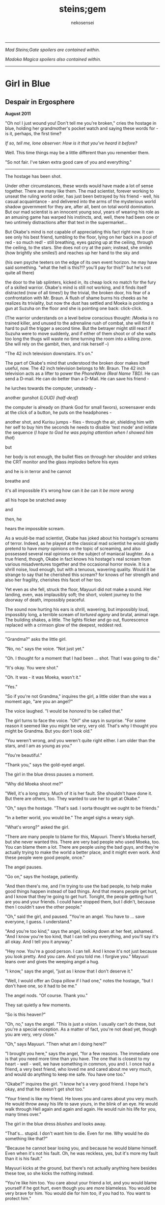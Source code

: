 #+AUTHOR: nekosensei
#+TITLE: steins;gem
#+OPTIONS: toc:nil date:nil
#+LATEX_CLASS: book
#+LATEX_CLASS_OPTIONS: [koma,b5paper,oneside,notitlepage]
#+LATEX_HEADER: \usepackage{indentfirst}
#+LATEX_HEADER: \usepackage[T1]{fontenc}
#+LATEX_HEADER: \usepackage[adobe-utopia]{mathdesign}
#+LATEX_HEADER: \usepackage[scaled]{berasans}
#+LATEX_HEADER: \usepackage[scaled]{beramono}
#+LATEX_HEADER: \setlength{\parskip}{1mm}
-----

#+BEGIN_CENTER


/Mad Steins;Gate spoilers are contained within./

/Madoka Magica spoilers also contained within./
#+END_CENTER
-----

#+TOC: headlines 0

* Girl in Blue
** Despair in Ergosphere

*August 2011*

"Oh no! I just wound you! Don't tell me you're broken," cries the
hostage in blue, holding her grandmother's pocket watch and saying
these words for - is it, perhaps, the first time?

/If so, tell me, lone observer: How is it that you've heard it before?/

Well. This time things may be a little different than you remember them.

"So not fair. I've taken extra good care of you and everything."

-----

The hostage has been shot.

Under other circumstances, these words would have made a lot of sense
together. There are many like them. The mad scientist, forever working
to unseat the ruling world order, has just been betrayed by his
friend - well, his casual acquaintance - and delivered into the arms
of the mysterious world shadow government for they are, after all,
bent on total world domination. But our mad scientist is an innocent
young soul, years of wearing his role as an amusing game has warped
his instincts, and, well, there had been one or two untimely
distractions after that text in the supermarket...

But Okabe's mind is not capable of appreciating this fact right
now. It can see only his best friend, tumbling to the floor, lying on
her back in a pool of red - so much red! - still breathing, eyes
gazing up at the ceiling, through the ceiling, to the stars. She does
not cry at the pain; instead, she /smiles/ (how brightly she smiles!)
and reaches up her hand to the sky and


(his own psyche teeters on the edge of its own event horizon. he may
have said something. "what the hell is this?!? you'll pay for this!!"
but he's not quite all there)

the door to the lab splinters, kicked in, its cheap lock no match for
the fury of a skilled warrior. Okabe's mind is still not working, and
it finds itself distracted (now of all times!) by the trivial, the
broken door, his fear of a confrontation with Mr. Braun. A flush of
shame burns his cheeks as he realizes its triviality, but now the dust
has settled and Moeka is pointing a gun at Suzuha on the floor and she
is pointing one back: click-click.

(The warrior understands on a level below conscious thought: /Moeka is
no trained killer, and unused to the adrenaline rush of combat, she
will find it hard to pull the trigger a second time. But the betrayer
might still react if Suzuha were to move suddenly, and if either of
them shoot or of she waits too long the thugs will waste no time
turning the room into a killing zone. She will rely on the gambit,
then, and risk herself --)

"The 42 inch television downstairs. It's on."

The part of Okabe's mind that understood the broken door makes itself
useful, now. The 42 inch television belongs to Mr. Braun. The 42 inch
television acts as a lifter to power the /PhoneWave (Real Name TBD)/. He
can send a D-mail. He can do better than a D-Mail. He can save his
friend -

he lurches towards the computer, unsteady -

another gunshot /(LOUD)/ /(half-deaf)/

the computer is already on (thank God for small favors), screensaver
ends at the click of a button, he puts on the headphones -

another shot, and Kurisu jumps - flies - through the air, shielding him
with her self to buy him the seconds he needs to disable 'test mode'
and initiate the sequence (/I hope to God he was paying attention when
I showed him that/)

but

her body is not enough, the bullet flies on through her shoulder and
strikes the CRT monitor and the glass /implodes/ before his eyes

and he is in terror and he cannot

breathe and

it's all impossible it's wrong how can it /be/ can it /be more wrong/

all his hope be snatched away

and

then, he

hears the impossible scream.

As a would-be mad scientist, Okabe has joked about his hostage's
screams of terror. Indeed, as he played at the classical mad scientist
he would gladly pretend to have /many/ opinions on the topic of
screaming, and also possessed several real opinions on the subject of
maniacal laughter. As a true friend, though, Okabe in fact knows his
hostage's real scream from various misadventures together and the
occasional horror movie. It is a shrill noise, loud enough, but with a
tenuous, wavering quality. Would it be strange to say that he
cherished this scream? for knows of her strength and also her
fragility, cherishes this facet of her too.

Yet even as she fell, struck the floor, Mayuuri did not make a
sound. Her landing, even, was implausibly soft; the short, violent
journey to the doorway of death, impossibly peaceful.

The sound now hurting his ears is shrill, wavering, but impossibly
loud, impossibly long, a terrible scream of /tortured agony/ and
brutal, animal rage. The building shakes, a little. The lights flicker
and go out, fluorescence replaced with a crimson glow of the deepest,
reddest red.

-----

"Grandma?" asks the little girl.

"No, no." says the voice. "Not just yet."

"Oh. I thought for a moment that I had been ... shot. That I was going
to die."

"It's okay. You were shot."

"Oh. It was - it was Moeka, wasn't it."

"Yes."

"So if you're not Grandma," inquires the girl, a little older than she
was a moment ago, "are you an angel?"

The voice laughed. "I would be /honored/ to be called that."

The girl turns to face the voice. "Oh!" she says in surprise. "For
some reason it seemed like you might be very, very old. That's why I
thought you might be Grandma. But you don't look old."

"You weren't wrong, and you weren't quite right either. I am older
than the stars, and I am as young as you."

"You're beautiful."

"Thank you," says the gold-eyed angel.

The girl in the blue dress pauses a moment.

"Why did Moeka shoot me?"

"Well, it's a long story. Much of it is her fault. She shouldn't have
done it. But there are others, too. They wanted to use her to get at
Okabe."

"Oh," says the hostage. "That's sad. I sorta thought we ought to be
friends."

"In a better world, you would be." The angel sighs a weary sigh.

"What's wrong?" asked the girl.

"There are many people to blame for this, Mayuuri. There's Moeka
herself, but she never wanted this. There are very bad people who used
Moeka, too. You can blame them a lot. There are people using the bad
guys, and they're actually trying to make the world a better place,
and it might even work. And these people were good people, once."

The angel pauses.

"Go on," says the hostage, patiently.

"And then there's me, and I'm trying to use the bad people, to help
make good things happen instead of bad things. And that means people
get hurt, and I know that they're going to get hurt. Tonight, the
people getting hurt are you and your friends. I could have stopped
them, but I didn't, because then I couldn't save the other people."

"Oh," said the girl, and paused. "You're an angel. You have to
... save everyone, I guess. I understand."

"And you're too kind," says the angel, looking down at her feet,
ashamed. "And I know you're too kind, that I can tell you everything,
and you'll say it's all okay. And I tell you it anyway."

"Hey now. You're a good person. I can tell. And I know it's not just
because you look pretty. And you care. And you told me. I forgive you."
Mayuuri leans over and gives the weeping angel a hug.

"I know," says the angel, "just as I know that I don't deserve it."

"Well, I would offer an Oopa pillow if I had one," notes the hostage,
"but I don't have one, so it had to be me."

The angel nods. "Of course. Thank you."

They sat quietly a few moments.

"So is this heaven?"

"Oh, no," says the angel. "This is just a vision. I usually can't do
these, but you're a special exception. As a matter of fact, you're not
dead yet, though you are very, very close."

"Oh," says Mayuuri. "Then what am I doing here?"

"I brought you here," says the angel, "for a few reasons. The
immediate one is that you need more time than you have. The one that
is closest to my heart - well - well, we have something in common, you
and I. I once had a friend, a very best friend, who loved me and cared
about me very much, and would do anything to keep me safe. You have
one too."

"Okabe?" inquires the girl. "I know he's a very good friend. I hope
he's okay, and that he doesn't get shot too."

"Your friend is like my friend. He loves you and cares about you very
much. He would throw away his life to save yours, in the blink of an
eye. He would walk through Hell again and again and again. He would
ruin his life for you, many times over."

The girl in the blue dress /blushes/ and looks away.

"That's... stupid. I don't want him to die. Even for me. Why would he
do something like that?"

"Because he cannot bear losing you, and because he would blame himself.
Even when it's not his fault. Oh, he was reckless, yes, but it's more
my fault than it is his fault."

Mayuuri kicks at the ground, but there's not actually anything here
besides these tow, so she kicks the nothing instead.

"You're like him too. You care about your friend a lot, and you would
blame yourself if he got hurt, even though you are /more/ blameless.
You would be very brave for him. You would die for him too, if you had
to. You want to protect him."

"Yes," declares the girl. "I ... I'm just not very good at it. But
he's taken good care of me. And now... I'm about to die, aren't I."

The angel nods.

"There is a way", says the angel.

"How?"

"I'm afraid I can't /tell/ you, not exactly, or it won't work. But I
can help you to the start of the path."

-----

/Your wish has overcome entropy/, begins the creature, but Mayuuri is
already moving, screaming -

-----

The floor is doused in red blood, and the room glows with a red light,
and at the center of it all is Mayuuri, hovering in the air, a foot
above the ground. She is not dressed in her sundress, but a maid
costume, with many frills, a pocket-watch at her side, and it is all
the same red as the blood on the floor.

Okabe is not sure if he's ever seen Mayuuri wear red before. On some
academic level he supposes he probably has, but she favors the light
blue. Maybe once as part of some cosplay?

Her hair is no longer than usual, not at all like the wig she would
use at Queen May's. /(Lone observer, do you remember Queen May's?)/

/(Well, you shouldn't, because it never existed in this version of
Akihabra. Are you cheating? Do you have a save-file editor?)/

And the mad scientist is now very confused, so he calls out.

"May - Mayuuri?"

The cat-girl's ears twitch, and she turns to face him, with a /hiss/.
Okabe jumps back in surprise, and she /pounces/ but not on Okabe, on
the Organization operative behind behind him, just in front of Daru
(who is lying on the floor). Now there is another scream, mixed with
the ugly gurgle of blood.

Suzuha, to her credit, still has her wits about her, her foot against
Moeka's neck, but she is agape.

-----

"I've finally lost it," said Okabe to Daru. The pair of them have
scrambled over to a corner. "None of this is real, is it. They're
going to take me away, to the funny farm."

"Don't say that, dude. If - if that's the case I'm just as screwed as
you are, and I will /not/ look good in a size-84 straitjacket."

The red light faded, and there was a familiar giggling.

The assistant's voice calls out. "May ... Mayuuri? Is that you?"

"Mmm-hmm! You're all better meow. I'll go get Okarin. Okarin!!!"

Drawn by her voice, he stumbles to his feet, still trying to piece
things together. The hostage is still a catgirl maid, but the terrible
/red/ is gone, replaced with sky-blue frills. Mayuuri blue.

Kurisu is whole, but confused. "How are you - what happened? You were
hurt ..."

"Well, Meoweka shot me, but I became a magical girl so I could save
all of you guys!"

Daru stared. "Magical ... catgirl ... Mayuuri? M... m..."

This would prove to be the impetus to get Kurisu back on her
feet. "... Daru, I swear, if you say one word that is less than
perfectly appropriate I will relieve you of your spine. Is that
clear?"

"But we need to get going really soon meow. They might have brought
backup."

"Do we need to take the time machine?" asked Kurisu.

"It's too much. We can't possibly carry it all. Just ... take the
important pieces and ... destroy the rest," declared the mad
scientist. "We'll burn down the lab to destroy the evidence."

"Gather what you can, then," said Suzuha. "I'll go hot-wire a car."

-----

"We've met online before, you and me," said Suzuha, loading the
partially disassembled microwave into the hatchback. "I post as John
Titor. I'm a time traveler."

"I hid my posts in plain sight," revealed the mad scientist...

-----

Suzuha drove the car and explained at the same time.

"By the year 2036, the UN was dissolved amidst a full-out nuclear
war. The Emergency Defense Committee which replaces them immediately
began to stamp out dissent. Democracy is nothing but a memory. People
sleepwalk through their lives, completely devoid of hope. Opposition
is treason... and treason is death. At the heart of the Council's
reign of terror is a shadow organization, the true world government,
pulling the strings. Their ultimate trump card: the time machine.
Their research arm is known to the public as SERN."

"Nuclear war..." said Kurisu, in shock.

The cat-girl-maid took her hand, wordlessly. She contemplating the
empty space in front of her with a distracted, thoughtful look, one
which would have been more characteristic of Okabe.

"A war arranged by the shadow organi- " she paused. "Okay, everyone,
stay calm."

"What's wrong?"

"Enemy ahead. But they don't know we're in a car, so they might
looking for us yet. Just play it cool, don't try to look."

They passed a van, and turned the corner.

"MSY Deliveries?" asked Daru. "But they're all over town..."

Suzuha nodded. "One of the organization's oldest fronts. They do real
deliveries, but there are ties to the Yakuza. I'll take a detour, make
sure they can't follow us. Play it cool."

She slowed, turning the van down an alley - then stopped, and shifted
into reverse.

"Oh... oh, shit."

"What's wrong??"

"totally screwed we're /totally screwed/."

-----

"Maybe we can negotiate! We have a hostage!" Daru looked back to the
trunk, where Moeka was tied up.

"NO!" said Mayuuri. "No hostages. That's /my/ job and I'm not letting
you give it to anybody else. Besides, it's not really her fault."

"Not her fault?" said Kurisu, from the front seat. "How - I mean, I
don't like the idea either, but - Mayuuri, she /shot/ you! By all
rights you should be dead right now, and -"

"No buts. You can tie her up for meow to be safe, but no being
mean. She's not the bad guy here, she's just ... very confused.
Besides, they probably don't really care if she gets hurt."

Suzuha /squealed/ around the corner, and Okabe slammed into
Mayuuri.

"Hey, careful!" said Daru.

"Oof!" said Mayuuri, but she had a distracted look.

"Confound it, woman! Where did you learn to drive?!" exclaimed Okarin.

Suzuha wore a grim expression.  "Right, so guys, I don't know how to
say this - well, no, I mean, I already said we're totally screwed - I
think they followed me."

The black car from the alley swerved around the corner. Its headlights
were still off.

"While I fully concur with the accuracy of your assessment, I'd say
that it runs a little bit on the /obvious/ side of things!"

"No, from 2036."

Kurisu was a little taken aback. "What? How ... I mean, the /physics/
involved; if you change the future ..."

"Yeah the physics involved all work out fine if we're in a closed
timelike curve where we were all /doomed before I started/."

"Oh. Shit." Daru swore.

"Exactly."

Okabe looked out the rear window. The black car was gaining on
them. The driver was a girl with long red hair, and a ponytail - a
young girl, younger than Suzuha. She wore an unsettling smile.

"Looking on the bright side", said Suzuha, "there are a couple of
other unsettling possibilities. For instance right now I'm just
/assuming/ that we're being chased by a robot assassin from the
future. It could be that SERN already has that technology." She
laughed a nervous laugh.

"Robot assassin??!" asked Daru.

"SERN's top enforcers. Incredibly dangerous. They ... don't experience
pain. You can shoot them full of holes and they just don't stop. And
apparently someone has a depraved sense of humor because they all look
like teenage girls." Suzuha ran a red light as she explained.

"Oh, how lovely," said Kurisu, with a nervous tone.

"I'm going to be honest with you," said Suzuha, "most people don't
survive an encounter."

"What is she doing?" asked Okabe, staring.

The pursuer had opened the car door, and placed a hand on the top of
the car. In a single, swift movement, she flipped herself onto the
roof. The car, somehow, kept driving - accelerated, even.

Okabe's mind reached for something to say: an obscure curse, an appeal
to Norse gods, a plea in the name of Science. He found nothing.

A mid-air somersault later, the girl was on the roof.

-----

"Everyone sit tight," said Mayuuri. "I'm going to try and talk to
her."

Suzuha swerved wildly, hoping to shake off the attacker. "No! We can't
let them have it!" She took in her surroundings, made one last turn
onto a bridge over the river.

"Are you out of your mind?!" exclaimed Daru.

/knock knock knock/, went a sound on the driver's window. A muffled
voice came through the glass. "You guys mind stopping?"

"You won't take us alive!" exclaimed Suzuha, pulled the steering
wheel /hard/

the girl flew off the roof and onto the deck of the bridge, but the
rolled over, out of control, on its roof, back upright for a moment
but still flying through the air

smashed a guardrail, and off the

side of the bridge, they

were falling and

"Okarin!" cried Mayuuri, reached for his hand - grabbed it and

*splash*

-----
for a moment all Okarin saw was /red/
-----

The floor is doused in red blood, and the room glows with a red light,
and at the center of it all is Mayuuri, hovering in the air, a foot
above the ground. She is not dressed in her sundress, but a maid
costume, with many frills, a pocket-watch at her side, and it is all
the same red as the blood on the floor.

Okabe has seen Mayuuri wear red before. It wasn't even that long ago.
What he doesn't understand is why he's seeing it again.

The cat-girl's ears twitch, and she turns to face him, with a /hiss/.
Okabe jumps back in surprise, and she /pounces/ but not on Okabe, on
the Organization operative behind behind him, just in front of Daru
(who is lying on the floor). Now there is another scream, mixed with
the ugly gurgle of blood.

Suzuha, to her credit, still has her wits about her, her foot against
Moeka's neck, but she is agape.

-----

"I don't get it," said Okabe. He was less panicked than before, still
a little shaken, but ... it was just surreal, at this point. "How? It
doesn't make sense. Have I actually gone mad?  We were in the car ..."

Daru looked at him funny. "Dude... pull it together. You're way too
calm, and you're kinda scaring me, and - I mean - given what just
happened that takes some doing."

The red light faded, and there was a familiar giggling.

The assistant's voice calls out. "May ... Mayuuri? Is that you?"

"Mmm-hmm! You're all better meow. I'll go get Okarin. Okarin!!! We're
back!"

"Back?"

Kurisu is whole, but confused. "How are you - what happened? You were
hurt ..."

"Well, Meoweka shot me, but I became a magical girl so I could save
all of you guys!"

Daru stared. "Magical ... catgirl ... Mayuuri? M... m..."

"... Daru, I swear, if you say one word that is less than perfectly
appropriate I will relieve you of your spine. Is that clear?"

"But we need to get going really soon meow. There might have some
backup and there are probably more bad guys waiting nearby just in
case one of us tried to escape, so they can give chase."

"Do we need to take the time machine?" asked Kurisu.

"... Just the important parts," said Okabe, pulling himself back
together. "The phone-wave unit. Computer. Headset. We'll find another
monitor."

"Gather what you can, then," said Suzuha. "I'll go hot-wire a car."

"No driving it off a bridge this time, Titor!" exclaimed Okabe.

"... wait, what?" Suzuha froze.

"That's right. I know your game, future-girl. You're a time traveler
from the year 2036. Did you really think you could hide your online
identity from the great Houin Kyouma??!? Your operational security is
no match for my towering intellect! You're just lucky that we're on
the same side."

"/Okarin!/" said Mayuuri. "Be /nice/."

"... right, sorry. The car! We shall converse while we are en route!"

** It Is An Accursed Business

*July 2009*

The transfer student was trying to get out of an awkward conversation.

"Are you protecting her? Just - let me know, and I'll let the matter
drop."

It was a hot July afternoon, several months after the transfer student
had transferred in. School was letting out, and she'd gone up to the
roof: more to find a moment of quiet reflection than anything else,
but it made a fine place to look out over the city for signs of
miasma. The weather this time of year usually meant that she had it to
herself, but today was clearly an exception.

"I told you before, I don't know anything," she replied.

"Yes, well, you were lying then and you're lying now," observed the
busybody, ever-so-politely.

The transfer student closed her eyes, and took a deep breath. Maybe if
she ignored the problem it would just go away.

"I'm sorry, but I know it's true," insisted the interloper.

In lieu of a reply, the other girl fiddled with her ribbon.

"Please. I know ... I know it's probably my fault, but she was ... she
was my best friend." She looked down at the ground - struggling to
maintain her composure.

Homura stopped fidgeting. /Damn it/, she thought. The worst thing is,
she only knows half of what she was missing: not one, but /two/ best
friends, lost forever. It was quite sad.

She sighed quietly. When considered that way, well... she really
should probably say /something/ about it. /It's probably what she
would have wanted,/ considered Homura. /Actually, she would probably
try to have us be friends with each other/.

The idea brought a wave of nostalgia. They /had/ been friends before.
Not for long, and long ago, but it wasn't a bad timeline, really,
before Oriko had messed everything up. How many years had it been?
Best not to think about that one too hard. A meaningless question in
many ways. Forget about it.

But then again, if Hitomi /was/ a friend, well, then, she's someone
worth protecting.

/Okay. Protection. I've still got this./

"I'm not protecting her. I'm protecting /you/. She was my friend too,"
said Homura, deliberately opaque in the phrasing, "and ... well, I'm
sorry for brushing you off, but, it's kind of hard for me to talk
about it."

Hitomi looked up at her with an uncertain expression, not quite sure
what to think. Akemi-san, always cool and collected, was shaking -
just a little - her voice unsteady.

"But, the thing is ... that difficulty ... it's all part and parcel of
the reason I shouldn't tell you. Shizuki-san, please, if you listen to
me at all, remember this. You don't want to know. No good can ever
come of knowing. It is an accursed business, and you should have no
part of it. /Do not seek to understand./ It has brought despair and
ruin to many girls before Sayaka-chan, and it will not stop with
her. One day, it will be the end of me, as well." She took a deep
breath. It came out ... more emotional than she had planned.

Hitomi blinked. "So she is dead, then."

"It was the night she disappeared, the night of the concert - not even
far from the concert. Her corpse? Annihilated. If it helps, I suppose,
you should know that she went out trying to do the right thing,
trying - hell, trying to be a true ally of justice. An exercise in
futility, but she was never one to let that stop her. Stupid girl, but
a brave heart... I'm sorry. I'm no good at eulogies. But you should
think well of her." /And in the name of Kaname Madoka-chan, don't try
to follow in her footsteps/, she added mentally.

"Oh." Hitomi closed her eyes, reflecting. "That's ... thank you,
Akemi-san."

"You may call me Homura, if you like."

"Thank you, then, Homura-san. I guess ... well, it might have been a
little self-centered, but, I was sure, I was almost /completely/ sure,
that it was about Kamijo-chan, and that it was all my fault."

/It/ was /about Kamijo, and it/ was /your fault/, thought Homura. /But
what do you even say to that?/ She reflected a moment.

"It was inevitable," she finally said, just a moment too late.

"... But it was still my fault."

Homura inhaled. "It's not -"

"It's okay," interrupted Hitomi. "You don't ... you don't have to
pretend for my sake, or out of politeness."

/Again/, thought Homura. She'd paused too long, and now she was doing
it /again/, still unsure of what to say. /Am I just that easy to
read?/ /Or am I out of practice? Wow, Homura./ /Two hundred months of
the same conversations and you've forgotten how to talk to real live
people.../ Or ... no, when you got down to it, that was something she
never actually learned to begin with.

"It... it's okay, I'll ... I'll just leave you be, Homura-san."

"Hitomi-san," she called -- but the other girl was already running
off.

-----

Hitomi managed, somehow, /not/ to cry until she had made it to her
locker, and even then only for a bit. At home, though, safely cocooned
in a pile of blankets and pillows, it was another matter.

-----

"Well," said Mami-senpai. "What's done is done, I suppose. At the rate
things are going, it's the last of our problems if she finds out
more. And don't be too hard on yourself. It's not a bad thing to reach
out and try to make a friend, you know. It's pretty lonely these
days."

The other girl pondered. It /was/ pretty empty these days, but she
liked it better empty. Mami always had a bad habit of putting on airs
to impress the less experienced girls - even Kyoko, if only as a
matter of habit. Now, though, there was no reason save the force of
habit to play at being anything but cynical old veterans. It was a
small comfort.

Still, it wouldn't do to say so out loud.

"I did my best to warn her away, at least," said Homura.

A moment later, she started to laugh.

"What?"

"Oh, just - warning her away. Knowing my luck, that means she'll
contract in a month, /maximum/."

"You," said Mami, "are too hard on yourself, as usual. You're not so
unlucky as you say you are. In combat, you're about as good as I am,
and if I may say so myself, that is really /very/ good."

"Being good in a fight means you /don't/ leave /anything/ to luck."

"That .. is true enough," noted Mami.

They looked out over the city in silence, for a moment.

"So, speaking of people who blame themselves for Sayaka, and really
shouldn't," asked Mami, quietly, "where do you think she'd be out
wandering tonight?"

Homura shrugged. "In this heat? Somewhere with a beach, maybe."

-----

The girl with red hair was not very good at wandering in the
wilderness. For a week or three she had managed well enough, but one
day after a mean little fight with some demons (and some girls who
were doing a very bad job of stopping them) she'd gone into a train
station, applied a very small amount of magic to a ticket machine (in
lieu of cash) and found that her magical one-way ticket on the /next
train to anywhere/ was valid for all stations in Kazamino. Call it
fate, perhaps.

So Kyoko went home. At least the local riff-raff would know better
than to mess with her. She didn't mind the fights themselves, and
frightening idiots was always a bit of an adrenaline rush, but badly
hurting them when they kept /throwing themselves at you/, heedless of
their own well-being... that was just depressing. Especially
now. Better to be the legend, the scary girl everyone knew and
avoided, /the Heretic of Kazamino City/. (They had wanted to call her
a demon, but decided it was confusing.)

She disembarked at Kazamino North Station, a run-down part of town
(Kazamino was no Mitakihara, that was certain) filled with old offices
and the occasional warehouse. It was a slightly longer walk, but the
streets would be emptier this way, especially on a weekend.

Eventually she reached the ruins.

When was it she been here last? Was it really with Miki-san? It seemed
recent, and yet so long ago. /This must be what it is to grow old/,
she realized. The neighborhood was looking rougher than it used to be,
trash in the streets, graffiti, ruin inviting neglect. It looks like
one of the corner groceries here had gone out of business, too. A nice
black car, darkened windows, parked in front of an apartment block
across the way, a little out of place. Huh.

The front door had fallen in last visit, hinges detached from the
damaged frame. It lay there on the ground, unmoved. This was only
natural, but still managed to unnerve her. It didn't feel right. Or
maybe...

Hmm. Maybe it didn't feel right because someone else was here.

"Hey! What's the big idea?" she shouted.

The other girl was dressed in white, a nice outfit - Sunday best,
perhaps, blouse trimmed with a bow and lace - seated, hands folded in
her lap, in the front pew. She turned to face Kyoko.

"Oh. I thought this was a place for contemplation," she said. "I'm
sorry. I can leave if I'm bothering you."

Kyoko tilted her head to the side. "Huh. You sure picked a funny
church to come pray."

"I know the history."

"Mmh. Well," replied the red girl, walking forward down the
aisle. "Contemplation, huh. I guess it's still good for that." There
was something about the girl which was bugging her, but she couldn't
quite place it - something besides the fact that she was here to begin
with, that is.

"Do you suppose God is real?" asked the girl in white. "Heaven? I
wonder, sometimes. I could never see what comes after the end."

/Oh/, thought Kyoko, stopping in her tracks, tensing as she recognized
the figure. /It's/ her. /The one with the bucket for a hat./

Kyoko had heard of Oriko more than seen her - usually she'd stay well
away from combat, and it was her team full of murder-psychos that
they'd meet. It was really annoying, because Oriko had precognitive
powers, so her team would always know /exactly when/ another group was
overwhelmed and would swoop in, steal your hard-earned grief cubes,
and occasionally stab magical girls in the face. Hard to sneak up on
someone like that, easy to be ambushed. Through some good fortune, the
Mitakihara Four only had occasional skirmishes, but the trail of
bodies was legendary. Best to stay away, unless you didn't know any
better, which is probably how that little girl ended up with the
group...

And given it was probably her driver who had parked out in front, so,
she might have brought her team, which means this could be her ambush
right here, and -

"Kirika's outside, but I asked her to stay put. I didn't come here to
fight you, Kyoko."

Kyoko exhaled. "What, so you came to talk religion?"

"Is that so strange? We each have what you might call a unique
perspective."

"Hmh. You want unique, you should go back to Mitakihara and talk to
Akemi-san."

"Yes, well, I'm afraid she doesn't trust me. Apparently I hurt one of
her friends in a previous life, I think. She's not very forthcoming
about it, though. She never is."

"I don't exactly trust you either."

"I have a bad habit of unsettling people, I know." She reached into
the back of the pew, pulling out a slightly moldy missal, opened it to
a page in the middle, and began to read. "Death with life contended;
combat, strangely ended. Life's own champion, slain, yet lives to
reign... Angels, there attesting. Shroud, with grave-clothes,
resting. Christ, my hope, has risen."

"Mm. That'd be an Easter sequence. You're a few weeks late."

"You came on Easter, didn't you?"

She had.

"... what's it to you?"

"And on Christmas. I find it strange. Many Christians have left the
church for far less than what you have been through."

"Yeah, well, if you ask the church, we left a while /before/
everything burned to the ground."

"The faithful heretic. A minor miracle. Even at the end of her rope,
she cries out, 'Dear god, please just let me have one happy dream.'"

Kyoko glared.

"I'm sorry, I'm doing it again. I'll try to stop."

"You do that."

"It's a lovely place, though," said Oriko, "even in ruins. Stained
glass, shattered. There's probably a metaphor in that, if you go
looking for it. "

Kyoko sighed. "Actually, when I was little, I always wanted the
windows to be more colorful, with lots of angels on them, but Dad was
skeptical of those kinds of icons - and, of course, it was money,
which we never had, not until the end."

Oriko nodded. "I guess I hadn't considered the theological implications
of architecture."

"Oh, you can tell a lot about a church from that. I did a big report
on it once for the bible study group. The Catholics really love the
stained-glass saints and lots of busy color everywhere, but as you go
north and west with the Reformation and the Protestants they prefer
simple designs on fields of colors, or even just white, and more
geometry. White and wood interiors, too, and the /prettiest/ pipe
organs you ever did see. The eastern churches like to paint their
saints on the ceiling, and if you go to America they have some that
just meet in warehouses, and oh my god why am I telling you -"

"It's okay. I'll listen."

"You know you /really/ don't live up to your reputation as the queen
of the psycho-crazies, Mikuni-san," said Kyoko, just a little bit
exasperated.

"Well, I can't say you're exactly the picture-perfect model of a
juvenile delinquent yourself, Sakura-san."

For the first time in well over a year, laughter echoed through the
church. "Yeah. Yeah, I was a real good little choir girl back in the
day, wasn't I? Almost as sharp a dresser as you, if I'm honest."

-----

She wasn't sure how long they talked, but Oriko left her with a bag of
fresh apples and an open invitation to drop by next time she was in
town. "No need to call ahead," she had noted; "stop by for dinner,
maybe?" Okay, the idea was a little creepy.

Perhaps she would visit in a while anyway. Still, not too soon; maybe
give it a few days, wait until the middle of the week. Besides, in this
weather? Might as well take a little side trip and visit the beach.

-----

/make a contract with me/, said the bunny - cat - thing to the
emotional wreck, leaping onto a very elaborate canopy bed, /and/

** I'm Taking You Away to my Magical Realm
*July 2009*

"Oriko-onee-chan!!!" The little girl in green ran through the hall,
and wrapped her arms around Oriko.

"Ah, Yuma-chan!"

"You're back!"

"Mmm-hmm. Right when I said I'd be back, right?"

Yuma nodded. "Right. It's exactly when. And Kirika is back too."

"Yep. She's gone to her room already."

"Is Hinata-san back yet?" asked Oriko.

"Don't you /knoow/ if she's back?" asked Yuma.

Oriko shook her head No. "I only ever know things that are /going/ to
happen, silly. I don't know everything that's going on right now."

"Well," said Yuma, taking a deep breath, "Aina-senpai got back, and,
and, Miroko-senpai did some magic in the hallway and trapped her in a
giant ice cube and she said, she said, I've got you now, and, I'm
taking you away to my magical realm, and, I'm going to have my way
with ..."

"Oh my," interrupted Oriko, "I hope you stayed out of their way;
that's ... a little bit of trouble."

"Yes! Trouble! The ice cube melted, and, there's a big, big, very big
puddle, alll over the floor."

"Goodness." said Oriko. "That won't do either. I hope you were on
better behavior yourself, though."

"Mmm-hmm!" nodded Yuma, energetically. "I missed you though. Hey did
my magic work?"

"It worked perfectly, of course." She scooped the little girl up in
her arms, for a hug. "You're a magical genius, didn't you know?"

Yuma stuck out her tongue. "You keep saying that, but it's really
really hard."

"Mmm-hmm. Hard work is behind every paragon of excellence in this
world. Hard hard work. You're good at that, and you're really smart,
and you have a /beautiful/ imagination."

Yuma made a face. "Plus I'm super cute."

Oriko nodded. "Plus, you're super cute. And ticklish."

"Noooo!" squealed Yuma. "No tickles."

"Okay, no tickles. Do you want to pick our new story tonight?"

"No, you pick!"

"Oh, okay." Oriko pondered a moment, scanning the shelves. "I have
just the thing. /The Secret Garden/."

-----

Homura was having a bad morning when the delinquent showed up.

"How's it hanging, homu-slice?"

"In the interests of group harmony, I am going to pretend I didn't
hear that, Sakura-san."

It was early in the morning, Kyoko was in the school uniform that she
wore when she was pretending to have business on campus.

"Aww. You're just no fun anymore, Homura."

"We missed you these past weeks," said Homura, as flatly as ever. "We
had speculated that you might have been at the beach."

"I - wait, now how'd you know that?"

"It is no use, Sakura-san. We have your number."

"Are you saying I'm predictable?"

"In the interests of group harmony, I would prefer to phrase it in a
manner that underscores the strength of our working relationship."

"Hey, I'll have you know that I do lots of unpredictable things."

"I'm quite sure. Will you be staying with us for a while, then?"

"I guess? I mean I haven't -"

"Enjoy your stay, then. We'll be starting the hunt from the usual
spot. Let us know in advance if we should wait for you."

Kyoko said nothing.

A few seconds passed.

"... I must admit, you have surprised me here, Kyoko. I would have
predicted another complaint about my attitude."

"Yeah, well, in the interest of group harmony, um, I suppose I can cut
you some slack."

"Thank you. I appreciate it. Despite the facade of a cheery demeanor
that I present the world, I am not having a good morning."

"Right," said Kyoko, pausing. "Anything I can do to make it better?"

"I'd greatly appreciate just talking business for the time being."

"Right. Well, I'll meet you guys at sundown, I guess? I'm a little low
on cubes. Not badly, though. Will grab dinner ahead of time."

"Mmm-hmm."

"Hey, speaking of dinner, how's Team Psycho treating you of late?"

"Better than expected. They're busy bothering everybody else."

"Oh, that's... good, I guess."

"What does that have to do with dinner?"

"Oh, funny story. I went by my old place in Kazamino before the beach,
and who do you think I run into?"

"A takoyaki vendor?" asked Homura.

"Nope! None other but the elusive Mikuni Oriko, herself, in the
flesh. Just sitting around, waiting to talk to me."

Homura took a moment to consider that. "This does not bode well."

"No, it all turns out okay. We talk for a while, she invites me over
to dinner, and of course because it's Oriko she's all like 'just come
whenever, I'll be expecting you, because FORESIGHT.' Anyway, it was
actually a real nice little talk."

"What did you talk about?"

Kyoko grinned. "Architecture."

"No, seriously."

"Seriously architecture. Didn't predict that one, did you?"

Homura tilted her head a bit to the side.

"Religious architecture, if it helps. A comparative study. She got me
to totally nerd out; it was awesome."

"Oriko is bad news," said Homura, carefully, "and is probably up to no
good. If I were you, I'd stay away."

"And what makes you the big expert on who's such bad news?"

"We ... have a history. It's not particularly pleasant. I prefer not
talking about it."

"Sure. I suppose I won't challenge that.  /In the interest of group
harmony./"

"Thank you. I appreciate it."

"But I'm going anyway."

"Why?"

Kyoko signed. "Put yourself in my shoes for a minute, Homura. I mean,
living outside the system is an okay deal for a magical girl. You've
got lots of extra time to hunt, you can do whatever you want, it's
/fun/. But you know what I really miss sometimes? A decent homemade
meal. If there were a way to turn grief cubes into cash, I'd dine out,
but I've got enough problems already. I don't want to be one of those
girls who gets caught emptying ATMs and runs out of cubes in jail."

"Kyoko," said Homura, "I realize that this may sound a little
far-fetched, but I do actually care about your well-being. The Southern
Group is far more dangerous than the police, and Oriko is the worst
of them. Visit at your peril."

"I'm touched," said Kyoko, and only a little sarcastically. "Well,
I'll see you tonight, then, Akemi-san."

"Farewell, Kyoko."

Homura joined the crowd heading into class. It was annoying; she'd
actually arrived a little earlier today, in hopes of avoiding people.
Especially people like ...

"Homura-chan!" called a voice.

/Hitomi is a friend. Madoka would want it that way/, she reminded
herself, taking a moment to breathe.

"Good morning, Shizuki-san. I'm sorry I can't talk, I'm running a
little late," said Homura chan. /Well, she's doing better/, thought
Homura.

"After school, then?"

"I'm afraid I have plans. Another time, maybe," replied Homura,
turning to avoid her.

/Please, Homura-chan,/ thought Hitomi. /It's important./

On the steps to the school, in front of a crowd of a hundred, Akemi
Homura, the calm girl, the coordinated girl, prefecture champion of
the pole vault, spun around too fast, tripped down the stairs, and
planted her face on the concrete sidewalk.

A cry went out from the crowd.

"Whoa!!"

"What the -"

"Is she okay? Call the nurse!"

Hitomi blinked several times. "Akemi ... san?"

"Why... just..." She propped herself up.

-----

/Mami. Can't handle this. Send help./

/What? What's wrong?/ she replied.

"... just /wiped out/ on the stairs!" said a student, rounding the
corner.

/Front of school. Our friend, Shizuki Hitomi./

/Oh my goodness, is she all right?/ asked Mami, already hurrying in
that direction.

/What? No, she's fine, but I need to go put on a show for the nurse's
office./

/I'm not sure I understand/, she said, reaching the front entryway,
and edging her way through a bit of a crowd. She wasn't quite sure
what to expect, but Homura picking herself off the pavement was not
it.

"No, no, I'm fine, I was just startled," said Homura to a mousey
little girl who was crouching beside her.

"Well, just to be safe you should stay put anyway. A concussion is
serious business. I won't have you taking any chances on my watch,"
replied her attendant.

"Ah, Nakihara-san, I think she'll be okay," said Hitomi to the
over-eager health rep. She tentatively walked forward to the pair.

"I don't have a concussion," said Homura. /Spare me/, she sent to
Mami. /I do not need another health representative in my life right
now./

/Are you okay, Homura-chan?/ asked a confused Mami.

/Please, just end me now/, said Homura, glaring up at Hitomi.

Mami looked up at Hitomi, and saw the fluffy white animal now perched
on Hitomi's shoulder. /Oh. Oh!/

/Miss Tomoe, this is Miss Shizuki/, she sent to both girls, /and in
the interest of group harmony, I will leave you two with each other./

/Ah, good morning~/, replied Hitomi, sheepishly.

/Four hours after I warned her/, sent Homura. /Four./

-----

Kyoko was having second thoughts. What if this was a bad idea? An
ambush? /But if they'd wanted an ambush, though/, she thought, /she
could have surprised me at the church./

Still. There was something unsettling about the idea that Oriko would
be /expecting/ her in advance. It was rather like Homura calling her
predictable, except even more so. It was almost a question of free
will.

Actually, it was exactly a question of free will. /Which is something
Dad was always ambivalent about,/ considered Kyoko, moodily. Somehow
the question seemed more real coming from Oriko than from an
omniscient god, though.

/I'm distracted/, she realized, /and I should be keeping an eye out,/
/in case of any surprises./ Was that just the breeze, or was there a
rustling sound in the hedge -

she spun around, transforming, and spied the attacker, but it was too
late, and -

"Gotcha!" said a small voice as Kyoko felt someone grabbing her by the
legs.

"Bwuaua?"

A little girl with green hair had leapt out of the bushes and attached
herself to Kyoko's leg. /Oh, this one/, she thought. What was her name
again? They'd bumped into each other on patrol before. She was pretty
cute, actually.

"Um... hi?"

"Got ya!"

Kyoko sighed, exhaled, de-transformed. "You shouldn't sneak up on
people like that. I could have hurt you by mistake."

"Oriko-onee-chan said it would be all right," declared the girl.

/Of course she did/, thought Kyoko.

"So, uh... Yuma-san, was it?"

"No!!" She shook her head. "Yuma-/chan/."

"So informal!" said Kyoko. "Yuma-chan, then, would you mind, ah,
letting go of my leg?"

Yuma shook her head No. "I've /got/ you now, Kyoko-onee-/chan/," she
declared, "and there is no way to escape my clutches, so I'm, I'm...
I'm taking you away to my magical realm and, and, and, I will have my
way with you." She nodded with satisfaction and smiled.

A flustered Kyoko ran that statement through her mind half a dozen
times, trying to understand the implications. This was the Southern
Group, though, legendary for violence and depravity. And here before
her was a cute little girl, /completely at their mercy/.

"Okay, what the /hell/ have these wierdoes been doing to you in
there?" she cried in outrage. "Listen, Yuma-chan, if those wierdoes
have hurt you -- so help me, if they have so much as laid a /finger/
on you -- I will end them all, and burn this place down to the
ground!"

Yuma let go suddenly and fell on her bottom, aghast.

"Wha.. no! /nooooo!/" She scrambled backwards for a moment, trying to
get to her feet, and in a flash of green had transformed into her
costume. "You won't do /anything/ to Oriko-onee-chan without - without
going through me!"

Kyoko took a moment to blink.

Yuma hissed.

"Whoa, hey, I - I'm sorry, this is some kind of misunderstanding. I'm
sorry!"

"Not as sorry as you're going to be!" retorted the grade-school girl,
pointing her staff at Kyoko. It wasn't very scary looking for a
weapon, a large white fuzzy sphere with a cat-tail on the end of a
stick, almost as ridiculous as her cat-ear bonnet with green pigtails
sticking out. Still, it's generally a mistake to judge a magical girl
harmless on looks alone, and a thing like that, well ...  there was no
telling what it could do; at least you knew what you were getting with
a pointy stick.

/Smooth move, me/, thought Kyoko. /How do I de-escalate this?/
Probably best not to transform.

"Hey, now, let's not fight! Especially out here on the street. I was
just here to visit Oriko!"

"Then why did you say you were going to hurt her?" She pointed the
staff at Kyoko, accusingly.

"It's, uh, hard to explain - well, /normally/ little girls don't hear
things like that, unless someone's doing bad things to them. Where did
you learn to say things like that?"

Yuma stood thinking. A few different thoughts came together in her mind.

"Oh," she said. "I guess... huh. Oriko said it was trouble too."

"Yeah, big trouble. I'm just worried they might have been... doing bad
things to you. Hurting you."

"Oh..." She tensed. "bad things ... no ... not anymore." She looked
up. "Oriko /saved/ me... from bad things." She nodded her head, and
her pigtails wobbled.

"Oh thank /god/," said Kyoko, relaxing. /That would be one nightmare I
didn't need in my life./ "Can I see Oriko, though?"

Yuma pondered briefly.

"Okay, but ... /I'm keeping my eye on you/, Kyoko - onee - /chan!/"

-----


TEMPORARY END. MORE LATER.
